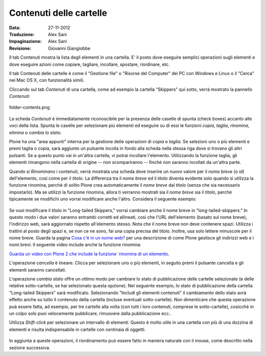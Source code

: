 Contenuti delle cartelle
========================

:Data: 27-11-2012
:Traduzione: Alex Sani
:Impaginazione: Alex Sani
:Revisione: Giovanni Giangiobbe

Il tab Contenuti mostra la lista degli elementi in una cartella. E' il posto
dove eseguire semplici operazioni sugli elementi e dove eseguire azioni come copiare, 
tagliare, incollare, spostare, riordinare, etc.

Il tab Contenuti delle cartelle è come il "Gestione file" o "Risorse del Computer" 
dei PC con Windows e Linux o il "Cerca" nei Mac OS X, con funzionalità simili.

Cliccando sul tab *Contenuti* di una cartella, come ad esempio la cartella "Skippers" 
qui sotto, verrà mostrato la pannello *Contenuti*:

.. figure:: ../_static/foldercontents.png
   :align: center
   :alt: folder-contents.png

   folder-contents.png

La scheda *Contenuti* è immediatamente riconoscibile per la presenza delle caselle di spunta (check boxes)
accanto alle voci della lista. Spunta le caselle per selezionare più elementi ed
eseguire su di essi le funzioni *copia*, *taglia*, *rinomina*,
*elimina* o *cambia lo stato*.

Plone ha una "area appunti" interna per la gestione delle operazioni di *copia* e *taglia*. Se selezioni uno 
o più elementi e premi taglia o copia, sarà aggiunto un pulsante incolla in fondo alla scheda 
nella stessa riga dove si trovano gli altri pulsanti. Se a questo punto vai in un'altra
cartella, vi potrai incollare l'elemento. Utilizzando la funzione taglia, gli elementi rimangono 
nella cartella di origine -- non scompariranno -- finchè non saranno incollati da un'altra parte.

Quando si *Rinominano* i contenuti, verrà mostrata una scheda dove inserire un nuovo valore
per il *nome breve* (o *id*) dell'elemento, così come per il *titolo*. La
differenza tra il *nome breve* ed il *titolo* diventa evidente solo quando
si utilizza la funzione rinomina, perchè di solito Plone crea automaticamente il
*nome breve* dal *titolo* (senza che sia necessario impostarlo). Ma se utilizzi la funzione
rinomina, allora ti verranno mostrati sia il *nome breve* sia il *titolo*, perchè 
tipicamente se modifichi uno vorrai modificare anche l'altro. Considera il
seguente esempio:

.. figure:: ../_static/renameitem.png
   :align: center
   :alt: rename-item.png

Se vuoi modificare il titolo in "Long-tailed Skippers," vorrai
cambiare anche il nome breve in "long-tailed-skippers." 
In questo modo i due valori saranno entrambi corretti ed allineati, 
così che l'URL dell'elemento (basato sul nome breve), l'indirizzo web, sarà aggiornato rispetto all'elemento stesso. 
Nota che il nome breve non deve contenere spazi. Utilizza i trattini al posto degli spazi
e, se non ce ne sono, fai una copia precisa del titolo. Inoltre, usa
solo lettere minuscole per il nome breve. 
Guarda la pagina `Cosa c'è in un nome web? <../adding-content/whats-in-a-web-name>`_
per una descrizione di come Plone gestisce gli indirizzi web e i nomi
brevi. Il seguente video include anche la funzione rinomina:

`Guarda un video con Plone 2 che include la funzione `rinomina di un
elemento <http://media.plone.org/LearnPlone/Copy,%20Paste,%20Cut,%20etc.swf>`_.

L'operazione *cancella* è lineare. Clicca per selezionare uno o più
elementi, in seguito premi il pulsante cancella e gli elementi saranno cancellati.

L'operazione *cambia stato* offre un ottimo modo per cambiare lo stato di
pubblicazione delle cartelle selezionate (e delle relative sotto-cartelle, se hai selezionato
questa opzione). Nel seguente esempio, lo stato di pubblicazione della cartella
"Long-tailed Skippers" sarà modificato. Selezionando 
"Includi gli elementi contenuti" il cambiamento dello stato avrà effetto anche su tutto
il contenuto della cartella (incluse eventuali sotto-cartelle).
Non dimenticare che questa operazione puà essere fatta, ad esempio, per tre cartelle alla volta
(con tutti i loro contenuti, comprese le sotto-cartelle), cosicchè in un colpo solo puoi velocemente
pubblicare, rimuovere dalla pubblicazione ecc..


Utilizza *Shift-click* per selezionare un intervallo di elementi. Questo è molto utile
in una cartella con più di una dozzina di elementi e risulta indispensabile
in cartelle con centinaia di oggetti.

.. figure:: ../_static/advancedstatepanel.png
   :align: center
   :alt: 

In aggiunta a queste operazioni, il riordinamento può essere fatto
in maniera naturale con il mouse, come descritto nella sezione successiva.

